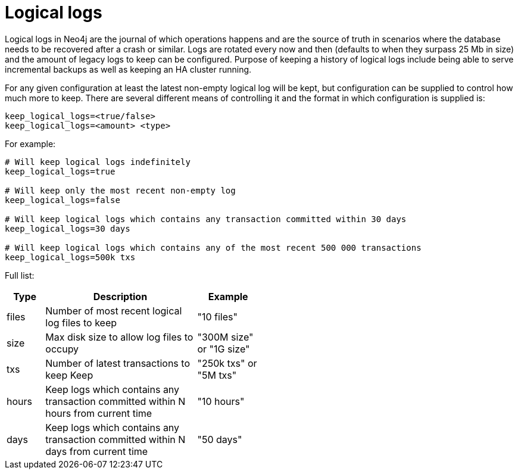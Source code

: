 [[configuration-logical-logs]]
Logical logs
============

Logical logs in Neo4j are the journal of which operations happens and are the source of truth in scenarios where the database needs to be recovered after a crash or similar.
Logs are rotated every now and then (defaults to when they surpass 25 Mb in size) and the amount of legacy logs to keep can be configured.
Purpose of keeping a history of logical logs include being able to serve incremental backups as well as keeping an HA cluster running.

For any given configuration at least the latest non-empty logical log will be kept, but configuration can be supplied to control how much more to keep.
There are several different means of controlling it and the format in which configuration is supplied is:

[source]
----
keep_logical_logs=<true/false>
keep_logical_logs=<amount> <type>
----

For example:

[source]
----
# Will keep logical logs indefinitely
keep_logical_logs=true

# Will keep only the most recent non-empty log
keep_logical_logs=false

# Will keep logical logs which contains any transaction committed within 30 days
keep_logical_logs=30 days

# Will keep logical logs which contains any of the most recent 500 000 transactions
keep_logical_logs=500k txs
----

Full list:

[options="header",cols="<15,<60,<25", width="50%"]
|============================================
| Type      | Description | Example
| files     | Number of most recent logical log files to keep | "10 files"
| size      | Max disk size to allow log files to occupy | "300M size" or "1G size"
| txs       | Number of latest transactions to keep Keep | "250k txs" or "5M txs"
| hours     | Keep logs which contains any transaction committed within N hours from current time | "10 hours"
| days      | Keep logs which contains any transaction committed within N days from current time | "50 days"
|============================================

